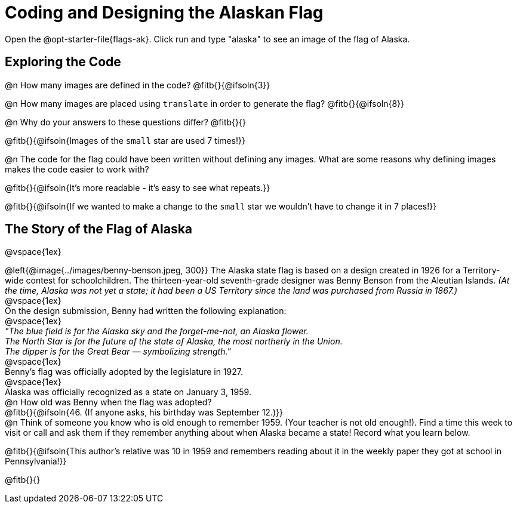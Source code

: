 = Coding and Designing the Alaskan Flag

Open the @opt-starter-file{flags-ak}. 
Click run and type "alaska" to see an image of the flag of Alaska. 

== Exploring the Code

@n How many images are defined in the code? @fitb{}{@ifsoln{3}}

@n How many images are placed using `translate` in order to generate the flag? @fitb{}{@ifsoln{8}}

@n Why do your answers to these questions differ? @fitb{}{}

@fitb{}{@ifsoln{Images of the `small` star are used 7 times!}}

@n The code for the flag could have been written without defining any images. What are some reasons why defining images makes the code easier to work with?

@fitb{}{@ifsoln{It's more readable - it's easy to see what repeats.}}

@fitb{}{@ifsoln{If we wanted to make a change to the `small` star we wouldn't have to change it in 7 places!}}


== The Story of the Flag of Alaska

@vspace{1ex}

@left{@image{../images/benny-benson.jpeg, 300}} The Alaska state flag is based on a design created in 1926 for a Territory-wide contest for schoolchildren. The thirteen-year-old seventh-grade designer was Benny Benson from the Aleutian Islands. _(At the time, Alaska was not yet a state; it had been a US Territory since the land was purchased from Russia in 1867.)_
 +
 @vspace{1ex}
 +
 On the design submission, Benny had written the following explanation:
 +
 @vspace{1ex}
 +
 _"The blue field is for the Alaska sky and the forget-me-not, an Alaska flower._
 + 
 _The North Star is for the future of the state of Alaska, the most northerly in the Union._
 + 
 _The dipper is for the Great Bear — symbolizing strength."_ +
 @vspace{1ex}
 +
 Benny's flag was officially adopted by the legislature in 1927. 
 +
 @vspace{1ex}
 +
 Alaska was officially recognized as a state on January 3, 1959.
 +
 @n How old was Benny when the flag was adopted? +
 @fitb{}{@ifsoln{46. (If anyone asks, his birthday was September 12.)}}
 +
 @n Think of someone you know who is old enough to remember 1959. (Your teacher is not old enough!). Find a time this week to visit or call and ask them if they remember anything about when Alaska became a state! Record what you learn below.

@fitb{}{@ifsoln{This author's relative was 10 in 1959 and remembers reading about it in the weekly paper they got at school in Pennsylvania!}}

@fitb{}{}
